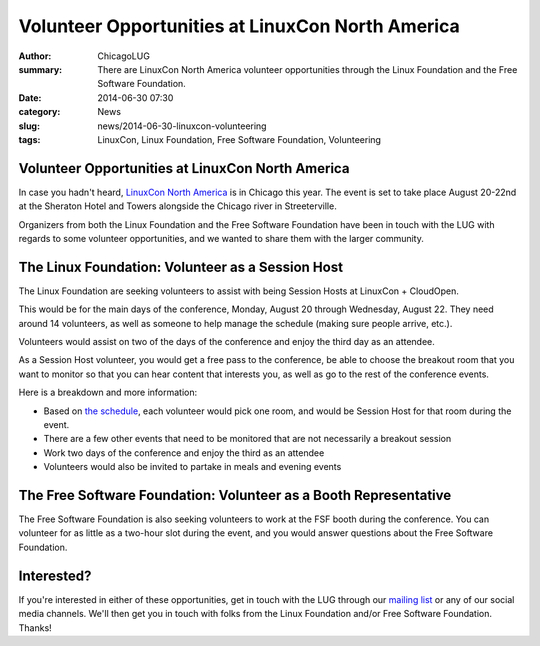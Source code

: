 Volunteer Opportunities at LinuxCon North America
=================================================

:author: ChicagoLUG
:summary: There are LinuxCon North America volunteer opportunities through the Linux Foundation and the Free Software Foundation.
:date: 2014-06-30 07:30
:category: News
:slug: news/2014-06-30-linuxcon-volunteering
:tags: LinuxCon, Linux Foundation, Free Software Foundation, Volunteering

Volunteer Opportunities at LinuxCon North America
-------------------------------------------------

In case you hadn't heard, `LinuxCon North America`_ is in Chicago this year.
The event is set to take place August 20-22nd at the Sheraton Hotel and Towers
alongside the Chicago river in Streeterville.

Organizers from both the Linux Foundation and the Free Software Foundation
have been in touch with the LUG with regards to some volunteer opportunities,
and we wanted to share them with the larger community.

The Linux Foundation: Volunteer as a Session Host
-------------------------------------------------

The Linux Foundation are seeking volunteers to assist with being Session
Hosts at LinuxCon + CloudOpen.

This would be for the main days of the conference, Monday, August 20 through
Wednesday, August 22. They need around 14 volunteers, as well as someone to
help manage the schedule (making sure people arrive, etc.).

Volunteers would assist on two of the days of the conference and enjoy the
third day as an attendee.

As a Session Host volunteer, you would get a free pass to the conference, be
able to choose the breakout room that you want to monitor so that you can
hear content that interests you, as well as go to the rest of the conference
events.

Here is a breakdown and more information:

* Based on `the schedule`_, each volunteer would pick one room, and would be
  Session Host for that room during the event.
* There are a few other events that need to be monitored that are not
  necessarily a breakout session
* Work two days of the conference and enjoy the third as an attendee
* Volunteers would also be invited to partake in meals and evening events

The Free Software Foundation: Volunteer as a Booth Representative
-----------------------------------------------------------------

The Free Software Foundation is also seeking volunteers to work at the FSF
booth during the conference. You can volunteer for as little as a two-hour
slot during the event, and you would answer questions about the Free
Software Foundation.

Interested?
-----------

If you're interested in either of these opportunities, get in touch with the
LUG through our `mailing list`_ or any of our social media channels. We'll
then get you in touch with folks from the Linux Foundation and/or Free
Software Foundation. Thanks!

.. _LinuxCon North America: http://events.linuxfoundation.org/events/linuxcon-north-america
.. _mailing list: http://chicagolug.org/category/contact.html
.. _the schedule: http://events.linuxfoundation.org/events/linuxcon-north-america/program/schedule
